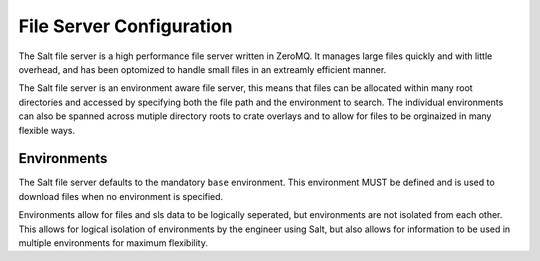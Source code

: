 =========================
File Server Configuration
=========================

The Salt file server is a high performance file server written in ZeroMQ. It
manages large files quickly and with little overhead, and has been optomized
to handle small files in an extreamly efficient manner.

The Salt file server is an environment aware file server, this means that 
files can be allocated within many root directories and accessed by
specifying both the file path and the environment to search. The
individual environments can also be spanned across mutiple directory roots
to crate overlays and to allow for files to be orginaized in many flexible
ways.

Environments
============

The Salt file server defaults to the mandatory ``base`` environment. This
environment MUST be defined and is used to download files when no
environment is specified.

Environments allow for files and sls data to be logically seperated, but
environments are not isolated from each other. This allows for logical
isolation of environments by the engineer using Salt, but also allows
for information to be used in multiple environments for maximum flexibility.
